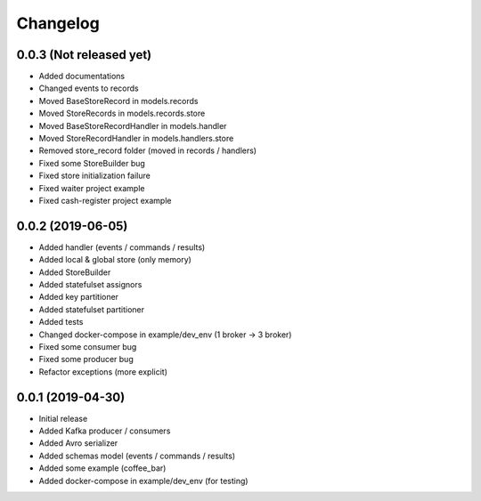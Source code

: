 Changelog
=========

0.0.3 (Not released yet)
^^^^^^^^^^^^^^^^^^^^^^^^
* Added documentations
* Changed events to records
* Moved BaseStoreRecord in models.records
* Moved StoreRecords in models.records.store
* Moved BaseStoreRecordHandler in models.handler
* Moved StoreRecordHandler in models.handlers.store
* Removed store_record folder (moved in records / handlers)
* Fixed some StoreBuilder bug
* Fixed store initialization failure
* Fixed waiter project example
* Fixed cash-register project example

0.0.2 (2019-06-05)
^^^^^^^^^^^^^^^^^^
* Added handler (events / commands / results)
* Added local & global store (only memory)
* Added StoreBuilder
* Added statefulset assignors
* Added key partitioner
* Added statefulset partitioner
* Added tests
* Changed docker-compose in example/dev_env (1 broker -> 3 broker)
* Fixed some consumer bug
* Fixed some producer bug
* Refactor exceptions (more explicit)


0.0.1 (2019-04-30)
^^^^^^^^^^^^^^^^^^
* Initial release
* Added Kafka producer / consumers
* Added Avro serializer
* Added schemas model (events / commands / results)
* Added some example (coffee_bar)
* Added docker-compose in example/dev_env (for testing)
